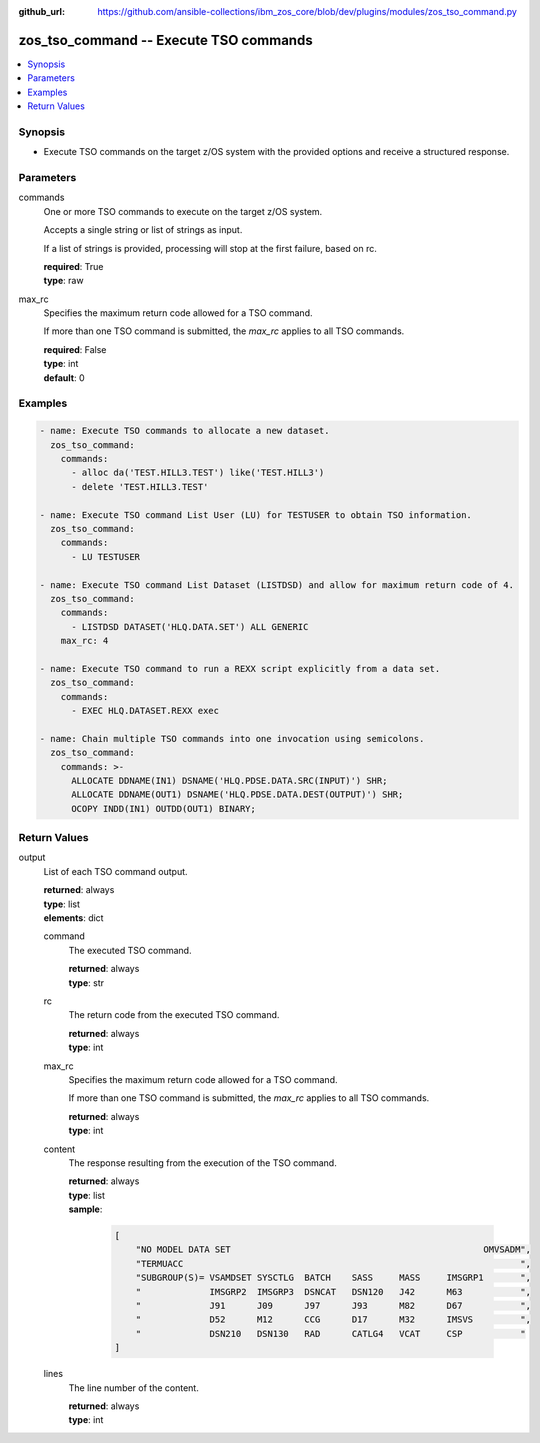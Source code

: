 
:github_url: https://github.com/ansible-collections/ibm_zos_core/blob/dev/plugins/modules/zos_tso_command.py

.. _zos_tso_command_module:


zos_tso_command -- Execute TSO commands
=======================================



.. contents::
   :local:
   :depth: 1


Synopsis
--------
- Execute TSO commands on the target z/OS system with the provided options and receive a structured response.





Parameters
----------


commands
  One or more TSO commands to execute on the target z/OS system.

  Accepts a single string or list of strings as input.

  If a list of strings is provided, processing will stop at the first failure, based on rc.

  | **required**: True
  | **type**: raw


max_rc
  Specifies the maximum return code allowed for a TSO command.

  If more than one TSO command is submitted, the *max_rc* applies to all TSO commands.

  | **required**: False
  | **type**: int
  | **default**: 0






Examples
--------

.. code-block:: yaml+jinja

   
   - name: Execute TSO commands to allocate a new dataset.
     zos_tso_command:
       commands:
         - alloc da('TEST.HILL3.TEST') like('TEST.HILL3')
         - delete 'TEST.HILL3.TEST'

   - name: Execute TSO command List User (LU) for TESTUSER to obtain TSO information.
     zos_tso_command:
       commands:
         - LU TESTUSER

   - name: Execute TSO command List Dataset (LISTDSD) and allow for maximum return code of 4.
     zos_tso_command:
       commands:
         - LISTDSD DATASET('HLQ.DATA.SET') ALL GENERIC
       max_rc: 4

   - name: Execute TSO command to run a REXX script explicitly from a data set.
     zos_tso_command:
       commands:
         - EXEC HLQ.DATASET.REXX exec

   - name: Chain multiple TSO commands into one invocation using semicolons.
     zos_tso_command:
       commands: >-
         ALLOCATE DDNAME(IN1) DSNAME('HLQ.PDSE.DATA.SRC(INPUT)') SHR;
         ALLOCATE DDNAME(OUT1) DSNAME('HLQ.PDSE.DATA.DEST(OUTPUT)') SHR;
         OCOPY INDD(IN1) OUTDD(OUT1) BINARY;










Return Values
-------------


output
  List of each TSO command output.

  | **returned**: always
  | **type**: list
  | **elements**: dict

  command
    The executed TSO command.

    | **returned**: always
    | **type**: str

  rc
    The return code from the executed TSO command.

    | **returned**: always
    | **type**: int

  max_rc
    Specifies the maximum return code allowed for a TSO command.

    If more than one TSO command is submitted, the *max_rc* applies to all TSO commands.

    | **returned**: always
    | **type**: int

  content
    The response resulting from the execution of the TSO command.

    | **returned**: always
    | **type**: list
    | **sample**:

      .. code-block:: json

          [
              "NO MODEL DATA SET                                                OMVSADM",
              "TERMUACC                                                                ",
              "SUBGROUP(S)= VSAMDSET SYSCTLG  BATCH    SASS     MASS     IMSGRP1       ",
              "             IMSGRP2  IMSGRP3  DSNCAT   DSN120   J42      M63           ",
              "             J91      J09      J97      J93      M82      D67           ",
              "             D52      M12      CCG      D17      M32      IMSVS         ",
              "             DSN210   DSN130   RAD      CATLG4   VCAT     CSP           "
          ]

  lines
    The line number of the content.

    | **returned**: always
    | **type**: int


